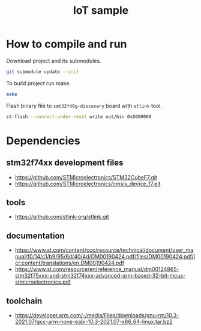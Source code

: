 #+TITLE: IoT sample

* How to compile and run
Download project and its submodules.
#+begin_src sh
git submodule update --init
#+end_src
To build project run make.
#+begin_src sh :results output
make
#+end_src

#+RESULTS:
: arm-none-eabi-gcc -c -specs=nosys.specs -Wall -Wextra -g -Wa,--defsym,CALL_ARM_SYSTEM_INIT=1 -D STM32F746xx -I Inc -I ./STMicroelectronics/cmsis_device_f7/Include/ -I ./STMicroelectronics/STM32CubeF7/Drivers/CMSIS/Include -mcpu=cortex-m7 -march=armv7e-m+fp.dp STMicroelectronics/cmsis_device_f7/Source/Templates/gcc/startup_stm32f746xx.s -o out/startup.o
: arm-none-eabi-gcc -specs=nosys.specs -Wall -Wextra -g -Wa,--defsym,CALL_ARM_SYSTEM_INIT=1 -D STM32F746xx -I Inc -I ./STMicroelectronics/cmsis_device_f7/Include/ -I ./STMicroelectronics/STM32CubeF7/Drivers/CMSIS/Include -mcpu=cortex-m7 -march=armv7e-m+fp.dp -Wl,-LLinker,-T ./Linker/STM32F746NGHx_FLASH.ld Src/main.c Src/utils.c STMicroelectronics/cmsis_device_f7/Source/Templates/system_stm32f7xx.c out/startup.o -o out/elf
: arm-none-eabi-objcopy -O binary out/elf out/bin

Flash binary file to ~smt32f46g-discovery~ board with ~stlink~ tool.
#+begin_src sh :results output :prologue "exec 2>&1" :epilogue ":"
st-flash --connect-under-reset write out/bin 0x8000000
#+end_src

#+RESULTS:
#+begin_example
st-flash 1.7.0
2021-10-19T23:15:53 INFO common.c: F7xx: 320 KiB SRAM, 1024 KiB flash in at least 2 KiB pages.
file out/bin md5 checksum: c48c653277a5d09c1f8218a4ebfbf426, stlink checksum: 0x0003ae50
2021-10-19T23:15:53 INFO common.c: Attempting to write 3760 (0xeb0) bytes to stm32 address: 134217728 (0x8000000)
EraseFlash - Sector:0x0 Size:0x8000 2021-10-19T23:15:53 INFO common.c: Flash page at addr: 0x08000000 erased
2021-10-19T23:15:53 INFO common.c: Finished erasing 1 pages of 32768 (0x8000) bytes
2021-10-19T23:15:53 INFO common.c: Starting Flash write for F2/F4/F7/L4
2021-10-19T23:15:53 INFO flash_loader.c: Successfully loaded flash loader in sram
2021-10-19T23:15:53 INFO flash_loader.c: Clear DFSR
2021-10-19T23:15:53 INFO common.c: enabling 32-bit flash writes
2021-10-19T23:15:53 INFO common.c: Starting verification of write complete
2021-10-19T23:15:53 INFO common.c: Flash written and verified! jolly good!
#+end_example

* Dependencies
** stm32f74xx development files
- https://github.com/STMicroelectronics/STM32CubeF7.git
- https://github.com/STMicroelectronics/cmsis_device_f7.git

** tools
- https://github.com/stlink-org/stlink.git

** documentation
- https://www.st.com/content/ccc/resource/technical/document/user_manual/f0/14/c1/b9/95/6d/40/4d/DM00190424.pdf/files/DM00190424.pdf/jcr:content/translations/en.DM00190424.pdf
- https://www.st.com/resource/en/reference_manual/dm00124865-stm32f75xxx-and-stm32f74xxx-advanced-arm-based-32-bit-mcus-stmicroelectronics.pdf

** toolchain
- https://developer.arm.com/-/media/Files/downloads/gnu-rm/10.3-2021.07/gcc-arm-none-eabi-10.3-2021.07-x86_64-linux.tar.bz2
